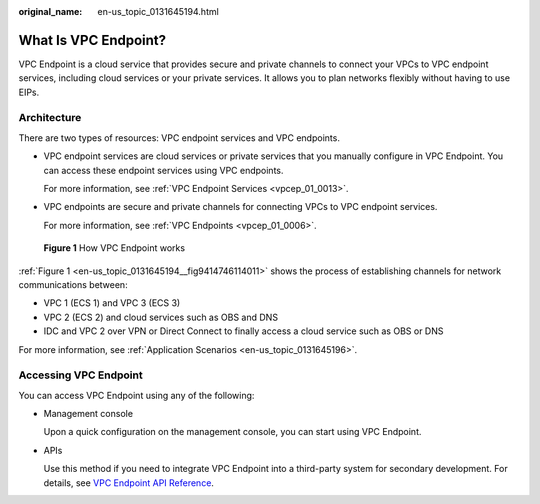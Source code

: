 :original_name: en-us_topic_0131645194.html

.. _en-us_topic_0131645194:

What Is VPC Endpoint?
=====================

VPC Endpoint is a cloud service that provides secure and private channels to connect your VPCs to VPC endpoint services, including cloud services or your private services. It allows you to plan networks flexibly without having to use EIPs.

Architecture
------------

There are two types of resources: VPC endpoint services and VPC endpoints.

-  VPC endpoint services are cloud services or private services that you manually configure in VPC Endpoint. You can access these endpoint services using VPC endpoints.

   For more information, see :ref:`VPC Endpoint Services <vpcep_01_0013>`.

-  VPC endpoints are secure and private channels for connecting VPCs to VPC endpoint services.

   For more information, see :ref:`VPC Endpoints <vpcep_01_0006>`.

.. _en-us_topic_0131645194__fig9414746114011:

.. figure:: /_static/images/en-us_image_0000001980011813.png
   :alt: **Figure 1** How VPC Endpoint works

   **Figure 1** How VPC Endpoint works

:ref:`Figure 1 <en-us_topic_0131645194__fig9414746114011>` shows the process of establishing channels for network communications between:

-  VPC 1 (ECS 1) and VPC 3 (ECS 3)
-  VPC 2 (ECS 2) and cloud services such as OBS and DNS
-  IDC and VPC 2 over VPN or Direct Connect to finally access a cloud service such as OBS or DNS

For more information, see :ref:`Application Scenarios <en-us_topic_0131645196>`.

Accessing VPC Endpoint
----------------------

You can access VPC Endpoint using any of the following:

-  Management console

   Upon a quick configuration on the management console, you can start using VPC Endpoint.

-  APIs

   Use this method if you need to integrate VPC Endpoint into a third-party system for secondary development. For details, see `VPC Endpoint API Reference <https://docs.otc.t-systems.com/en-us/api/vpcep/vpcep_05_0000.html>`__.
